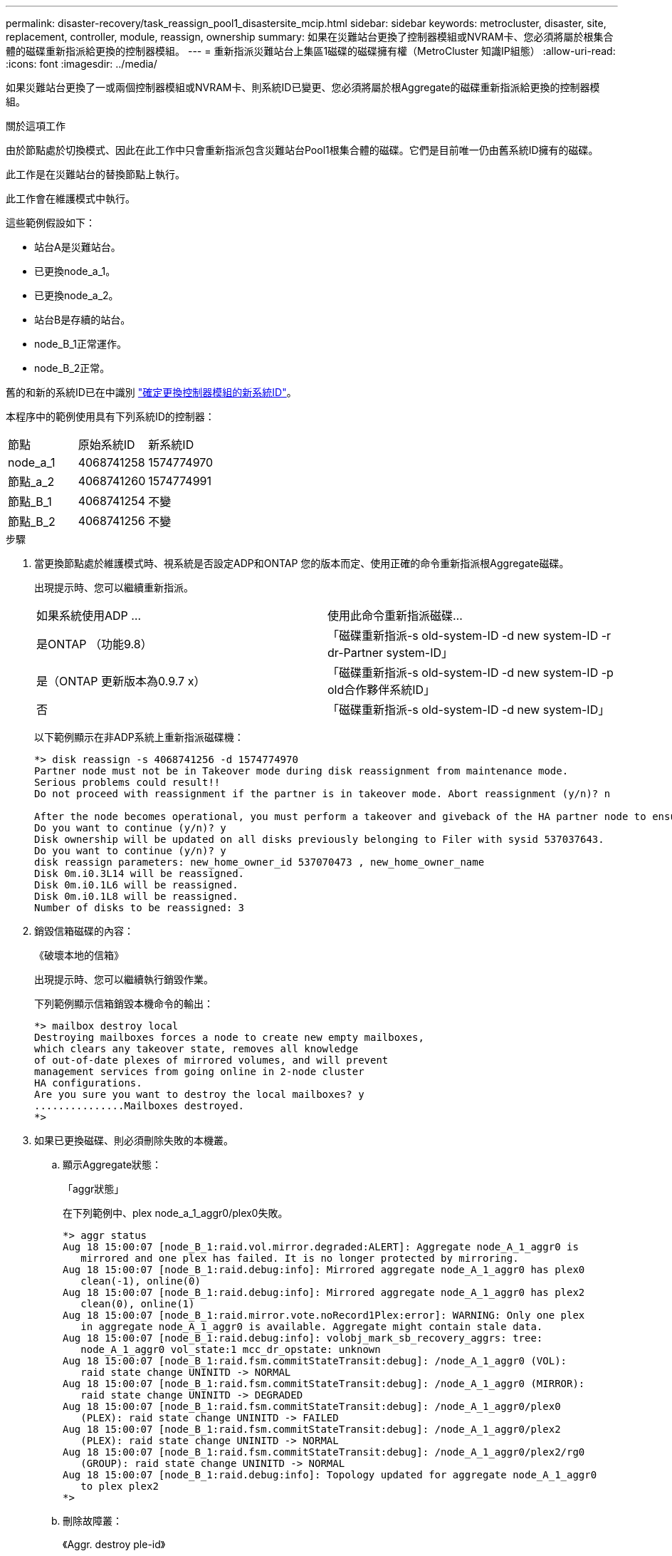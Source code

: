 ---
permalink: disaster-recovery/task_reassign_pool1_disastersite_mcip.html 
sidebar: sidebar 
keywords: metrocluster, disaster, site, replacement, controller, module, reassign, ownership 
summary: 如果在災難站台更換了控制器模組或NVRAM卡、您必須將屬於根集合體的磁碟重新指派給更換的控制器模組。 
---
= 重新指派災難站台上集區1磁碟的磁碟擁有權（MetroCluster 知識IP組態）
:allow-uri-read: 
:icons: font
:imagesdir: ../media/


[role="lead"]
如果災難站台更換了一或兩個控制器模組或NVRAM卡、則系統ID已變更、您必須將屬於根Aggregate的磁碟重新指派給更換的控制器模組。

.關於這項工作
由於節點處於切換模式、因此在此工作中只會重新指派包含災難站台Pool1根集合體的磁碟。它們是目前唯一仍由舊系統ID擁有的磁碟。

此工作是在災難站台的替換節點上執行。

此工作會在維護模式中執行。

這些範例假設如下：

* 站台A是災難站台。
* 已更換node_a_1。
* 已更換node_a_2。
* 站台B是存續的站台。
* node_B_1正常運作。
* node_B_2正常。


舊的和新的系統ID已在中識別 link:../disaster-recovery/task_replace_hardware_and_boot_new_controllers.html#determining-the-system-ids-of-the-replacement-controller-modules["確定更換控制器模組的新系統ID"]。

本程序中的範例使用具有下列系統ID的控制器：

|===


| 節點 | 原始系統ID | 新系統ID 


 a| 
node_a_1
 a| 
4068741258
 a| 
1574774970



 a| 
節點_a_2
 a| 
4068741260
 a| 
1574774991



 a| 
節點_B_1
 a| 
4068741254
 a| 
不變



 a| 
節點_B_2
 a| 
4068741256
 a| 
不變

|===
.步驟
. 當更換節點處於維護模式時、視系統是否設定ADP和ONTAP 您的版本而定、使用正確的命令重新指派根Aggregate磁碟。
+
出現提示時、您可以繼續重新指派。

+
|===


| 如果系統使用ADP ... | 使用此命令重新指派磁碟... 


 a| 
是ONTAP （功能9.8）
 a| 
「磁碟重新指派-s old-system-ID -d new system-ID -r dr-Partner system-ID」



 a| 
是（ONTAP 更新版本為0.9.7 x）
 a| 
「磁碟重新指派-s old-system-ID -d new system-ID -p old合作夥伴系統ID」



 a| 
否
 a| 
「磁碟重新指派-s old-system-ID -d new system-ID」

|===
+
以下範例顯示在非ADP系統上重新指派磁碟機：

+
[listing]
----
*> disk reassign -s 4068741256 -d 1574774970
Partner node must not be in Takeover mode during disk reassignment from maintenance mode.
Serious problems could result!!
Do not proceed with reassignment if the partner is in takeover mode. Abort reassignment (y/n)? n

After the node becomes operational, you must perform a takeover and giveback of the HA partner node to ensure disk reassignment is successful.
Do you want to continue (y/n)? y
Disk ownership will be updated on all disks previously belonging to Filer with sysid 537037643.
Do you want to continue (y/n)? y
disk reassign parameters: new_home_owner_id 537070473 , new_home_owner_name
Disk 0m.i0.3L14 will be reassigned.
Disk 0m.i0.1L6 will be reassigned.
Disk 0m.i0.1L8 will be reassigned.
Number of disks to be reassigned: 3
----
. 銷毀信箱磁碟的內容：
+
《破壞本地的信箱》

+
出現提示時、您可以繼續執行銷毀作業。

+
下列範例顯示信箱銷毀本機命令的輸出：

+
[listing]
----
*> mailbox destroy local
Destroying mailboxes forces a node to create new empty mailboxes,
which clears any takeover state, removes all knowledge
of out-of-date plexes of mirrored volumes, and will prevent
management services from going online in 2-node cluster
HA configurations.
Are you sure you want to destroy the local mailboxes? y
...............Mailboxes destroyed.
*>
----
. 如果已更換磁碟、則必須刪除失敗的本機叢。
+
.. 顯示Aggregate狀態：
+
「aggr狀態」

+
在下列範例中、plex node_a_1_aggr0/plex0失敗。

+
[listing]
----
*> aggr status
Aug 18 15:00:07 [node_B_1:raid.vol.mirror.degraded:ALERT]: Aggregate node_A_1_aggr0 is
   mirrored and one plex has failed. It is no longer protected by mirroring.
Aug 18 15:00:07 [node_B_1:raid.debug:info]: Mirrored aggregate node_A_1_aggr0 has plex0
   clean(-1), online(0)
Aug 18 15:00:07 [node_B_1:raid.debug:info]: Mirrored aggregate node_A_1_aggr0 has plex2
   clean(0), online(1)
Aug 18 15:00:07 [node_B_1:raid.mirror.vote.noRecord1Plex:error]: WARNING: Only one plex
   in aggregate node_A_1_aggr0 is available. Aggregate might contain stale data.
Aug 18 15:00:07 [node_B_1:raid.debug:info]: volobj_mark_sb_recovery_aggrs: tree:
   node_A_1_aggr0 vol_state:1 mcc_dr_opstate: unknown
Aug 18 15:00:07 [node_B_1:raid.fsm.commitStateTransit:debug]: /node_A_1_aggr0 (VOL):
   raid state change UNINITD -> NORMAL
Aug 18 15:00:07 [node_B_1:raid.fsm.commitStateTransit:debug]: /node_A_1_aggr0 (MIRROR):
   raid state change UNINITD -> DEGRADED
Aug 18 15:00:07 [node_B_1:raid.fsm.commitStateTransit:debug]: /node_A_1_aggr0/plex0
   (PLEX): raid state change UNINITD -> FAILED
Aug 18 15:00:07 [node_B_1:raid.fsm.commitStateTransit:debug]: /node_A_1_aggr0/plex2
   (PLEX): raid state change UNINITD -> NORMAL
Aug 18 15:00:07 [node_B_1:raid.fsm.commitStateTransit:debug]: /node_A_1_aggr0/plex2/rg0
   (GROUP): raid state change UNINITD -> NORMAL
Aug 18 15:00:07 [node_B_1:raid.debug:info]: Topology updated for aggregate node_A_1_aggr0
   to plex plex2
*>
----
.. 刪除故障叢：
+
《Aggr. destroy ple-id》

+
[listing]
----
*> aggr destroy node_A_1_aggr0/plex0
----


. 停止節點以顯示載入器提示：
+
《停止》

. 在災難站台的其他節點上重複這些步驟。

